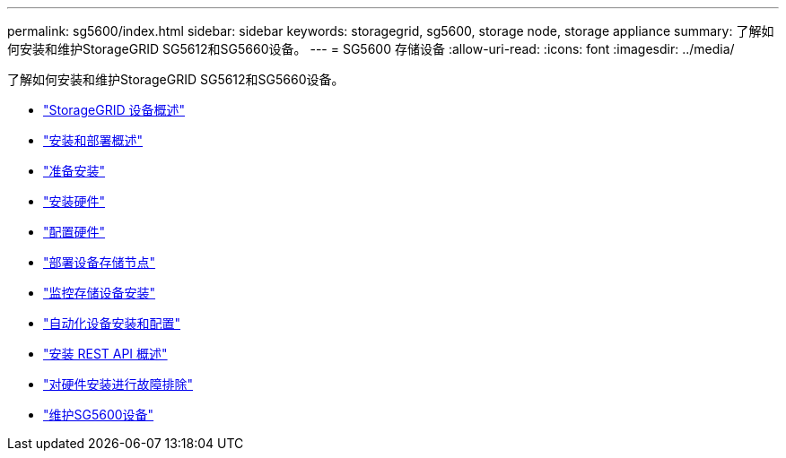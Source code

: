 ---
permalink: sg5600/index.html 
sidebar: sidebar 
keywords: storagegrid, sg5600, storage node, storage appliance 
summary: 了解如何安装和维护StorageGRID SG5612和SG5660设备。 
---
= SG5600 存储设备
:allow-uri-read: 
:icons: font
:imagesdir: ../media/


[role="lead"]
了解如何安装和维护StorageGRID SG5612和SG5660设备。

* link:storagegrid-appliance-overview.html["StorageGRID 设备概述"]
* link:installation-and-deployment-overview.html["安装和部署概述"]
* link:preparing-for-installation.html["准备安装"]
* link:installing-hardware.html["安装硬件"]
* link:configuring-hardware.html["配置硬件"]
* link:deploying-appliance-storage-node.html["部署设备存储节点"]
* link:monitoring-storage-appliance-installation.html["监控存储设备安装"]
* link:automating-appliance-installation-and-configuration.html["自动化设备安装和配置"]
* link:overview-of-installation-rest-apis.html["安装 REST API 概述"]
* link:troubleshooting-hardware-installation.html["对硬件安装进行故障排除"]
* link:maintaining-sg5600-appliance.html["维护SG5600设备"]

